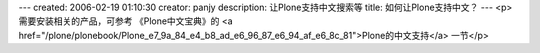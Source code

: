 ---
created: 2006-02-19 01:10:30
creator: panjy
description: 让Plone支持中文搜索等
title: 如何让Plone支持中文？
---
<p>需要安装相关的产品，可参考 《Plone中文宝典》的 <a href="/plone/plonebook/Plone_e7_9a_84_e4_b8_ad_e6_96_87_e6_94_af_e6_8c_81">Plone的中文支持</a> 一节</p>
